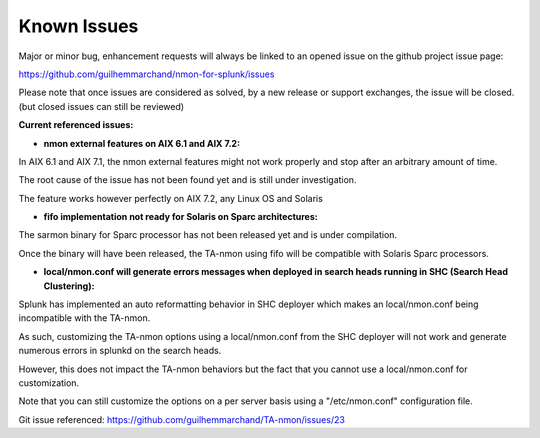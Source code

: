############
Known Issues
############

Major or minor bug, enhancement requests will always be linked to an opened issue on the github project issue page:

https://github.com/guilhemmarchand/nmon-for-splunk/issues

Please note that once issues are considered as solved, by a new release or support exchanges, the issue will be closed. (but closed issues can still be reviewed)

**Current referenced issues:**

* **nmon external features on AIX 6.1 and AIX 7.2:**

In AIX 6.1 and AIX 7.1, the nmon external features might not work properly and stop after an arbitrary amount of time.

The root cause of the issue has not been found yet and is still under investigation.

The feature works however perfectly on AIX 7.2, any Linux OS and Solaris

* **fifo implementation not ready for Solaris on Sparc architectures:**

The sarmon binary for Sparc processor has not been released yet and is under compilation.

Once the binary will have been released, the TA-nmon using fifo will be compatible with Solaris Sparc processors.

* **local/nmon.conf will generate errors messages when deployed in search heads running in SHC (Search Head Clustering):**

Splunk has implemented an auto reformatting behavior in SHC deployer which makes an local/nmon.conf being incompatible with the TA-nmon.

As such, customizing the TA-nmon options using a local/nmon.conf from the SHC deployer will not work and generate numerous errors in splunkd on the search heads.

However, this does not impact the TA-nmon behaviors but the fact that you cannot use a local/nmon.conf for customization.

Note that you can still customize the options on a per server basis using a "/etc/nmon.conf" configuration file.

Git issue referenced: https://github.com/guilhemmarchand/TA-nmon/issues/23
